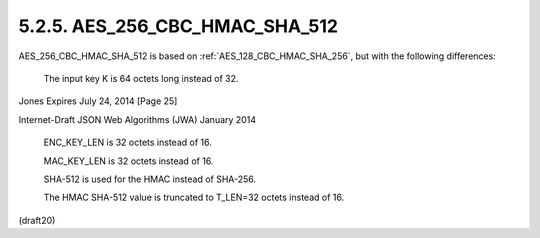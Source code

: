 .. _AES_256_CBC_HMAC_SHA_512:

5.2.5. AES_256_CBC_HMAC_SHA_512
^^^^^^^^^^^^^^^^^^^^^^^^^^^^^^^^^^^^^^^^^^^^^^^^


AES_256_CBC_HMAC_SHA_512 is based on :ref:`AES_128_CBC_HMAC_SHA_256`, but
with the following differences:

      The input key K is 64 octets long instead of 32.




Jones                     Expires July 24, 2014                [Page 25]

 
Internet-Draft          JSON Web Algorithms (JWA)           January 2014


      ENC_KEY_LEN is 32 octets instead of 16.

      MAC_KEY_LEN is 32 octets instead of 16.

      SHA-512 is used for the HMAC instead of SHA-256.

      The HMAC SHA-512 value is truncated to T_LEN=32 octets instead of
      16.


(draft20)
